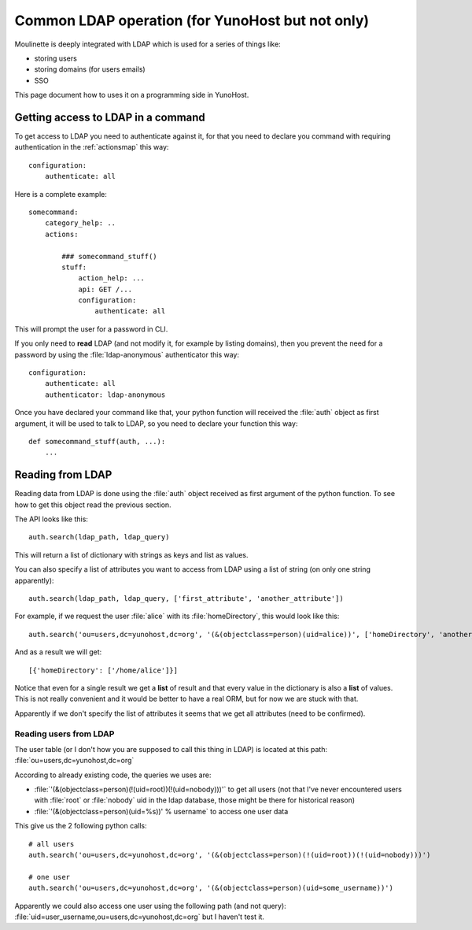 =================================================
Common LDAP operation (for YunoHost but not only)
=================================================

Moulinette is deeply integrated with LDAP which is used for a series of things
like:

* storing users
* storing domains (for users emails)
* SSO

This page document how to uses it on a programming side in YunoHost.

Getting access to LDAP in a command
===================================

To get access to LDAP you need to authenticate against it, for that you need to
declare you command with requiring authentication in the :ref:`actionsmap` this way:

::

    configuration:
        authenticate: all


Here is a complete example:

::

    somecommand:
        category_help: ..
        actions:

            ### somecommand_stuff()
            stuff:
                action_help: ...
                api: GET /...
                configuration:
                    authenticate: all

This will prompt the user for a password in CLI.

If you only need to **read** LDAP (and not modify it, for example by listing
domains), then you prevent the need for a password by using the
:file:`ldap-anonymous` authenticator this way:

::

    configuration:
        authenticate: all
        authenticator: ldap-anonymous


Once you have declared your command like that, your python function will
received the :file:`auth` object as first argument, it will be used to talk to
LDAP, so you need to declare your function this way:

::

    def somecommand_stuff(auth, ...):
        ...

Reading from LDAP
=================

Reading data from LDAP is done using the :file:`auth` object received as first
argument of the python function. To see how to get this object read the
previous section.

The API looks like this:

::

    auth.search(ldap_path, ldap_query)

This will return a list of dictionary with strings as keys and list as values.

You can also specify a list of attributes you want to access from LDAP using a list of string (on only one string apparently):

::

    auth.search(ldap_path, ldap_query, ['first_attribute', 'another_attribute'])

For example, if we request the user :file:`alice` with its :file:`homeDirectory`, this would look like this:

::

    auth.search('ou=users,dc=yunohost,dc=org', '(&(objectclass=person)(uid=alice))', ['homeDirectory', 'another_attribute'])

And as a result we will get:

::

    [{'homeDirectory': ['/home/alice']}]

Notice that even for a single result we get a **list** of result and that every
value in the dictionary is also a **list** of values. This is not really convenient and it would be better to have a real ORM, but for now we are stuck with that.

Apparently if we don't specify the list of attributes it seems that we get all attributes (need to be confirmed).

Reading users from LDAP
-----------------------

The user table (or I don't how you are supposed to call this thing in LDAP) is located at this path: :file:`ou=users,dc=yunohost,dc=org`

According to already existing code, the queries we uses are:

* :file:`'(&(objectclass=person)(!(uid=root))(!(uid=nobody)))'` to get all users (not that I've never encountered users with :file:`root` or :file:`nobody` uid in the ldap database, those might be there for historical reason)
* :file:`'(&(objectclass=person)(uid=%s))' % username` to access one user data

This give us the 2 following python calls:

::

    # all users
    auth.search('ou=users,dc=yunohost,dc=org', '(&(objectclass=person)(!(uid=root))(!(uid=nobody)))')

    # one user
    auth.search('ou=users,dc=yunohost,dc=org', '(&(objectclass=person)(uid=some_username))')


Apparently we could also access one user using the following path (and not query): :file:`uid=user_username,ou=users,dc=yunohost,dc=org` but I haven't test it.
